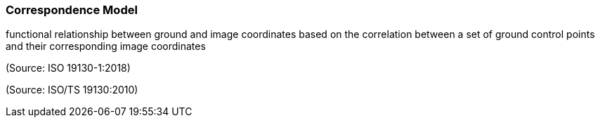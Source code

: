 === Correspondence Model

functional relationship between ground and image coordinates based on the correlation between a set of ground control points and their corresponding image coordinates

(Source: ISO 19130-1:2018)

(Source: ISO/TS 19130:2010)


